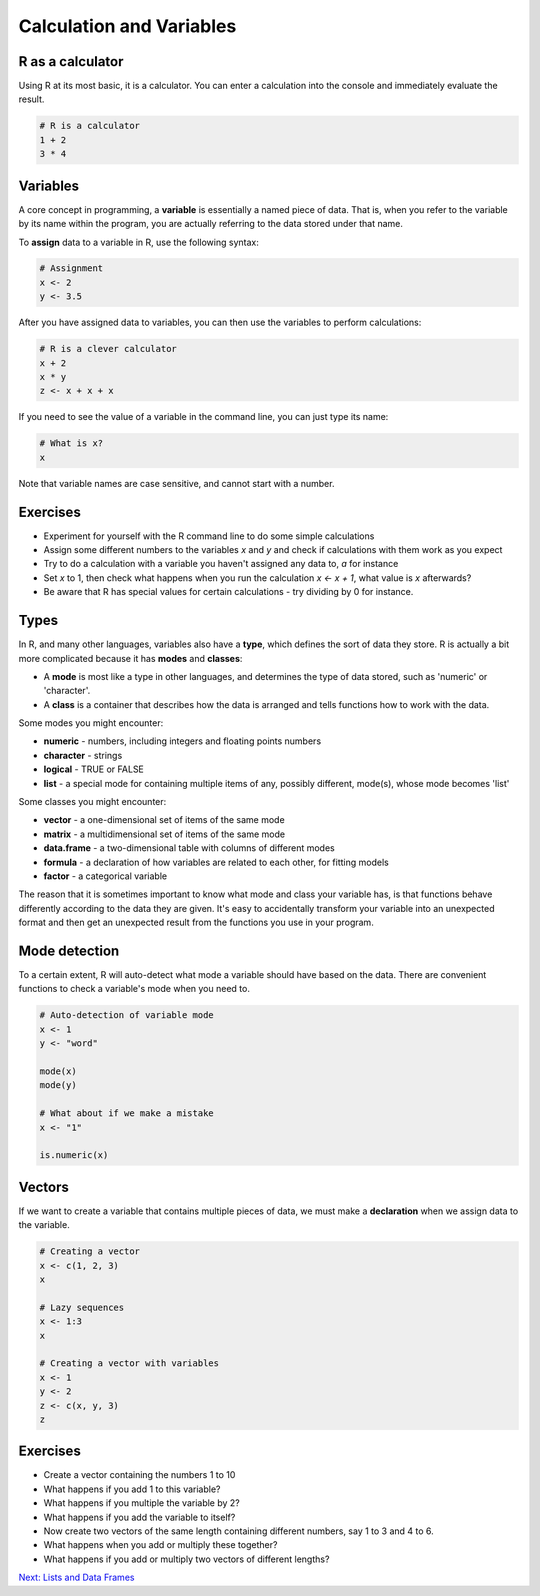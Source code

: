 Calculation and Variables
=========================

R as a calculator
-----------------

Using R at its most basic, it is a calculator. You can enter a calculation into the console and immediately evaluate the result.

.. code-block:: R

    # R is a calculator
    1 + 2
    3 * 4

Variables
---------

A core concept in programming, a **variable** is essentially a named piece of data. That is, when you refer to the variable by its name within the program, you are actually referring to the data stored under that name.

To **assign** data to a variable in R, use the following syntax:

.. code-block:: R

    # Assignment
    x <- 2
    y <- 3.5

After you have assigned data to variables, you can then use the variables to perform calculations:

.. code-block:: R

    # R is a clever calculator
    x + 2
    x * y
    z <- x + x + x

If you need to see the value of a variable in the command line, you can just type its name:

.. code-block:: R

    # What is x?
    x

Note that variable names are case sensitive, and cannot start with a number.

Exercises
---------

* Experiment for yourself with the R command line to do some simple calculations
* Assign some different numbers to the variables *x* and *y* and check if calculations with them work as you expect
* Try to do a calculation with a variable you haven't assigned any data to, *a* for instance
* Set *x* to 1, then check what happens when you run the calculation *x <- x + 1*, what value is *x* afterwards?
* Be aware that R has special values for certain calculations - try dividing by 0 for instance.

Types
-----

In R, and many other languages, variables also have a **type**, which defines the sort of data they store. R is actually a bit more complicated because it has **modes** and **classes**:

* A **mode** is most like a type in other languages, and determines the type of data stored, such as 'numeric' or 'character'.
* A **class** is a container that describes how the data is arranged and tells functions how to work with the data.

Some modes you might encounter:

* **numeric** - numbers, including integers and floating points numbers
* **character** - strings
* **logical** - TRUE or FALSE
* **list** - a special mode for containing multiple items of any, possibly different, mode(s), whose mode becomes 'list'

Some classes you might encounter:

* **vector** - a one-dimensional set of items of the same mode
* **matrix** - a multidimensional set of items of the same mode
* **data.frame** - a two-dimensional table with columns of different modes
* **formula** - a declaration of how variables are related to each other, for fitting models
* **factor** - a categorical variable

The reason that it is sometimes important to know what mode and class your variable has, is that functions behave differently according to the data they are given. It's easy to accidentally transform your variable into an unexpected format and then get an unexpected result from the functions you use in your program.

Mode detection
--------------

To a certain extent, R will auto-detect what mode a variable should have based on the data. There are convenient functions to check a variable's mode when you need to.

.. code-block:: R

    # Auto-detection of variable mode
    x <- 1
    y <- "word"

    mode(x)
    mode(y)

    # What about if we make a mistake
    x <- "1"

    is.numeric(x)

Vectors
-------

If we want to create a variable that contains multiple pieces of data, we must make a **declaration** when we assign data to the variable.

.. code-block:: R

    # Creating a vector
    x <- c(1, 2, 3)
    x

    # Lazy sequences
    x <- 1:3
    x

    # Creating a vector with variables
    x <- 1
    y <- 2
    z <- c(x, y, 3)
    z

Exercises
---------

* Create a vector containing the numbers 1 to 10
* What happens if you add 1 to this variable?
* What happens if you multiple the variable by 2?
* What happens if you add the variable to itself?
* Now create two vectors of the same length containing different numbers, say 1 to 3 and 4 to 6.
* What happens when you add or multiply these together?
* What happens if you add or multiply two vectors of different lengths?

.. hidden-code-block:: R

    # Create a vector
    x <- 1:10

    # Do some arithmetic
    x + 1 
    # It adds 1 to each value in the vector
    x * 2
    # It multiplies every value by 2
    x + x
    # This time it adds the first value to the first value, the second to the second, etc.

    # Create two different vectors
    a <- 1:3
    b <- 4:6

    # Do some arithmetic
    a + b
    # It adds them element-wise, i.e.: first to first, etc.
    a * b
    # It multiplies element-wise

    # Different length vectors
    a + x
    # We get a warning, but it produces a result: repeating the shorter vector to have enough elements to add to the larger vector
    # But let's try another
    x <- 1:6
    a + x
    # No warning this time because the length of a (3) is a multiple of the length of x (6)
    # R assumes you meant to do this, and repeats a twice to add to x

.. container:: nextlink

    `Next: Lists and Data Frames <2.1_DataFrames.html>`_
